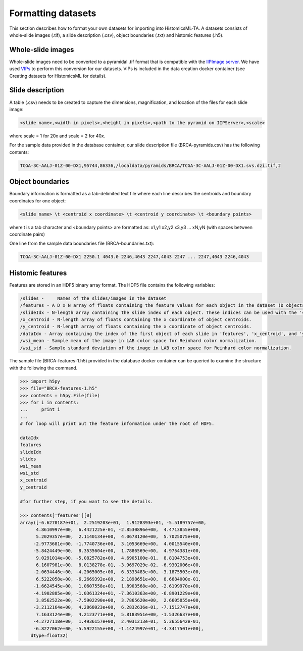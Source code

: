 .. highlight:: shell

==============
Formatting datasets
==============

This section describes how to format your own datasets for importing into HistomicsML-TA. A datasets consists of whole-slide images (.tif), a slide description (.csv), object boundaries (.txt) and histomic features (.h5).

Whole-slide images
------------------

Whole-slide images need to be converted to a pyramidal .tif format that is compatible with the `IIPImage server <http://iipimage.sourceforge.net/documentation/server/)>`_. We have used `VIPs <http://www.vips.ecs.soton.ac.uk/index.php?title=VIPS>`_ to perform this conversion for our datasets. VIPs is included in the data creation docker container (see Creating datasets for HistomicsML for details).

Slide description
------------------------------------
A table (.csv) needs to be created to capture the dimensions, magnification, and location of the files for each slide image:

.. code-block:: bash

  <slide name>,<width in pixels>,<height in pixels>,<path to the pyramid on IIPServer>,<scale>

where scale = 1 for 20x and scale = 2 for 40x.

For the sample data provided in the database container, our slide description file (BRCA-pyramids.csv) has the following contents:

.. code-block:: bash

   TCGA-3C-AALJ-01Z-00-DX1,95744,86336,/localdata/pyramids/BRCA/TCGA-3C-AALJ-01Z-00-DX1.svs.dzi.tif,2



Object boundaries
----------
Boundary information is formatted as a tab-delimited text file where each line describes the centroids and boundary coordinates for one object:

.. code-block:: bash

  <slide name> \t <centroid x coordinate> \t <centroid y coordinate> \t <boundary points>

where \t is a tab character and <boundary points> are formatted as:
x1,y1 x2,y2 x3,y3 ... xN,yN (with spaces between coordinate pairs)

One line from the sample data boundaries file (BRCA-boundaries.txt):

.. code-block:: bash

  TCGA-3C-AALJ-01Z-00-DX1 2250.1 4043.0 2246,4043 2247,4043 2247 ... 2247,4043 2246,4043



Histomic features
--------

Features are stored in an HDF5 binary array format. The HDF5 file contains the following variables:

.. code-block:: bash

  /slides -	Names of the slides/images in the dataset
  /features - A D x N array of floats containing the feature values for each object in the dataset (D objects, each with N features).
  /slideIdx - N-length array containing the slide index of each object. These indices can be used with the 'slides' variable to determine what slide each object originates from.
  /x_centroid - N-length array of floats containing the x coordinate of object centroids.
  /y_centroid - N-length array of floats containing the x coordinate of object centroids.
  /dataIdx - Array containing the index of the first object of each slide in 'features', 'x_centroid', and 'y_centroid' (this information can also be obtained from 'slideIdx' and will be eliminated in the future).
  /wsi_mean - Sample mean of the image in LAB color space for Reinhard color normalization.
  /wsi_std - Sample standard deviation of the image in LAB color space for Reinhard color normalization.

The sample file (BRCA-features-1.h5) provided in the database docker container can be queried to examine the structure with the following the command.

.. code-block:: python

  >>> import h5py
  >>> file="BRCA-features-1.h5"
  >>> contents = h5py.File(file)
  >>> for i in contents:
  ...     print i
  ...
  # for loop will print out the feature information under the root of HDF5.

  dataIdx
  features
  slideIdx
  slides
  wsi_mean
  wsi_std
  x_centroid
  y_centroid

  #for further step, if you want to see the details.

  >>> contents['features'][0]
  array([-6.6270187e+01,  2.2519203e+01,  1.9128393e+01, -5.5189757e+00,
        4.8610997e+00,  6.4421225e-01, -2.8530896e+00,  4.4713855e+00,
        5.2029357e+00,  2.1140134e+00,  4.0678120e+00,  5.7025075e+00,
       -2.9773681e+00, -1.7740736e+00,  3.1053669e+00,  4.0015540e+00,
       -5.8424449e+00,  8.3535604e+00,  1.7886569e+00,  4.9754381e+00,
        9.0291014e+00, -5.0825782e+00,  4.6905100e-01,  8.8104753e+00,
        6.1607981e+00,  8.0138278e-01, -3.9697029e-02, -6.9302006e+00,
       -2.0634446e+00, -4.2065005e+00,  6.3333483e+00, -3.1875503e+00,
        6.5222058e+00, -6.2669392e+00,  2.1898651e+00,  8.6684000e-01,
       -1.6624545e+00,  1.0607558e+01,  1.8903568e+00, -2.6199970e+00,
       -4.1902885e+00, -1.0361324e+01, -7.3610363e+00, -6.8901229e+00,
        3.8562522e+00, -7.5902290e+00,  3.7865620e+00,  2.6605055e+00,
       -3.2112164e+00,  4.2868023e+00,  6.2832636e-01, -7.1512747e+00,
        7.1633124e+00,  4.2123771e+00,  5.8183951e+00, -1.5326637e+00,
       -4.2727118e+00,  1.4936157e+00,  2.4031213e-01,  5.3655642e-01,
       -6.8227062e+00, -5.5922155e+00, -1.1424997e+01, -4.3417501e+00],
      dtype=float32)
